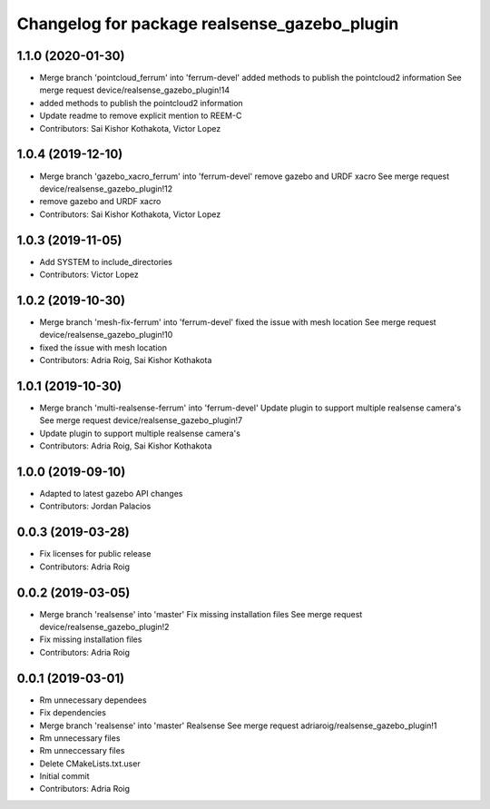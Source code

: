^^^^^^^^^^^^^^^^^^^^^^^^^^^^^^^^^^^^^^^^^^^^^
Changelog for package realsense_gazebo_plugin
^^^^^^^^^^^^^^^^^^^^^^^^^^^^^^^^^^^^^^^^^^^^^

1.1.0 (2020-01-30)
------------------
* Merge branch 'pointcloud_ferrum' into 'ferrum-devel'
  added methods to publish the pointcloud2 information
  See merge request device/realsense_gazebo_plugin!14
* added methods to publish the pointcloud2 information
* Update readme to remove explicit mention to REEM-C
* Contributors: Sai Kishor Kothakota, Victor Lopez

1.0.4 (2019-12-10)
------------------
* Merge branch 'gazebo_xacro_ferrum' into 'ferrum-devel'
  remove gazebo and URDF xacro
  See merge request device/realsense_gazebo_plugin!12
* remove gazebo and URDF xacro
* Contributors: Sai Kishor Kothakota, Victor Lopez

1.0.3 (2019-11-05)
------------------
* Add SYSTEM to include_directories
* Contributors: Victor Lopez

1.0.2 (2019-10-30)
------------------
* Merge branch 'mesh-fix-ferrum' into 'ferrum-devel'
  fixed the issue with mesh location
  See merge request device/realsense_gazebo_plugin!10
* fixed the issue with mesh location
* Contributors: Adria Roig, Sai Kishor Kothakota

1.0.1 (2019-10-30)
------------------
* Merge branch 'multi-realsense-ferrum' into 'ferrum-devel'
  Update plugin to support multiple realsense camera's
  See merge request device/realsense_gazebo_plugin!7
* Update plugin to support multiple realsense camera's
* Contributors: Adria Roig, Sai Kishor Kothakota

1.0.0 (2019-09-10)
------------------
* Adapted to latest gazebo API changes
* Contributors: Jordan Palacios

0.0.3 (2019-03-28)
------------------
* Fix licenses for public release
* Contributors: Adria Roig

0.0.2 (2019-03-05)
------------------
* Merge branch 'realsense' into 'master'
  Fix missing installation files
  See merge request device/realsense_gazebo_plugin!2
* Fix missing installation files
* Contributors: Adria Roig

0.0.1 (2019-03-01)
------------------
* Rm unnecessary dependees
* Fix dependencies
* Merge branch 'realsense' into 'master'
  Realsense
  See merge request adriaroig/realsense_gazebo_plugin!1
* Rm unnecessary files
* Rm unneccessary files
* Delete CMakeLists.txt.user
* Initial commit
* Contributors: Adria Roig
